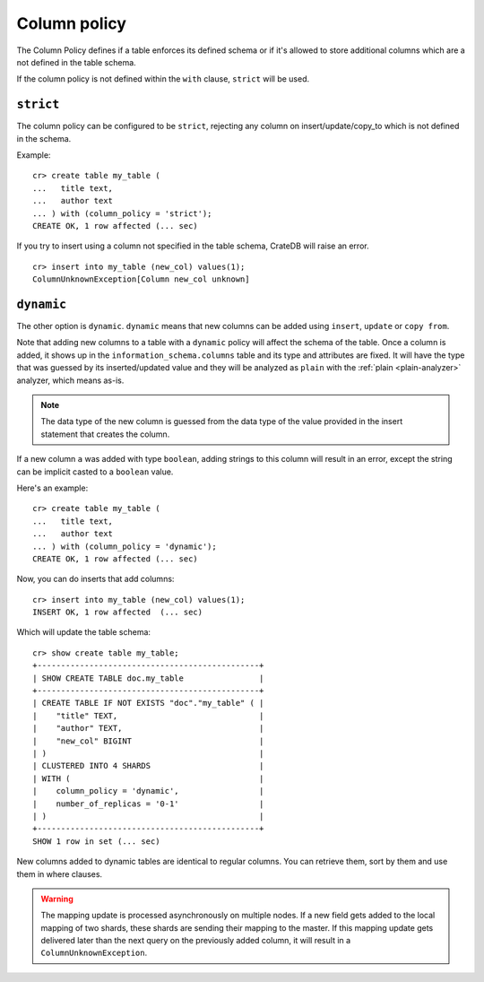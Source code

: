 .. _column_policy:

=============
Column policy
=============

The Column Policy defines if a table enforces its defined schema or if it's
allowed to store additional columns which are a not defined in the table
schema.

If the column policy is not defined within the ``with`` clause, ``strict`` will
be used.

``strict``
==========

The column policy can be configured to be ``strict``, rejecting any column on
insert/update/copy_to which is not defined in the schema.

Example::

    cr> create table my_table (
    ...   title text,
    ...   author text
    ... ) with (column_policy = 'strict');
    CREATE OK, 1 row affected (... sec)

If you try to insert using a column not specified in the table schema,
CrateDB will raise an error.

::

    cr> insert into my_table (new_col) values(1);
    ColumnUnknownException[Column new_col unknown]

.. hide:

    cr> drop table my_table;
    DROP OK, 1 row affected (... sec)

``dynamic``
===========

The other option is ``dynamic``. ``dynamic`` means that new columns can be
added using ``insert``, ``update`` or ``copy from``.

Note that adding new columns to a table with a ``dynamic`` policy will affect
the schema of the table. Once a column is added, it shows up in the
``information_schema.columns`` table and its type and attributes are fixed. It
will have the type that was guessed by its inserted/updated value and they will
be analyzed as ``plain`` with the :ref:`plain <plain-analyzer>` analyzer,
which means as-is.

.. NOTE::

   The data type of the new column is guessed from the data type of the value
   provided in the insert statement that creates the column.

If a new column ``a`` was added with type ``boolean``, adding strings to this
column will result in an error, except the string can be implicit casted to a
``boolean`` value.

Here's an example::

    cr> create table my_table (
    ...   title text,
    ...   author text
    ... ) with (column_policy = 'dynamic');
    CREATE OK, 1 row affected (... sec)

Now, you can do inserts that add columns::

    cr> insert into my_table (new_col) values(1);
    INSERT OK, 1 row affected  (... sec)

Which will update the table schema::

    cr> show create table my_table;
    +-----------------------------------------------+
    | SHOW CREATE TABLE doc.my_table                |
    +-----------------------------------------------+
    | CREATE TABLE IF NOT EXISTS "doc"."my_table" ( |
    |    "title" TEXT,                              |
    |    "author" TEXT,                             |
    |    "new_col" BIGINT                           |
    | )                                             |
    | CLUSTERED INTO 4 SHARDS                       |
    | WITH (                                        |
    |    column_policy = 'dynamic',                 |
    |    number_of_replicas = '0-1'                 |
    | )                                             |
    +-----------------------------------------------+
    SHOW 1 row in set (... sec)

New columns added to dynamic tables are identical to regular columns. You can
retrieve them, sort by them and use them in where clauses.

.. hide:

    cr> drop table my_table;
    DROP OK, 1 row affected (... sec)

.. WARNING::

   The mapping update is processed asynchronously on multiple nodes. If a new
   field gets added to the local mapping of two shards, these shards are
   sending their mapping to the master. If this mapping update gets delivered
   later than the next query on the previously added column, it will result in
   a ``ColumnUnknownException``.
